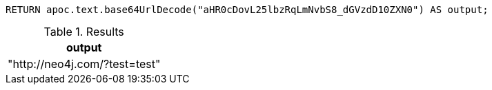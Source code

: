 [source,cypher]
----
RETURN apoc.text.base64UrlDecode("aHR0cDovL25lbzRqLmNvbS8_dGVzdD10ZXN0") AS output;
----

.Results
[opts="header"]
|===
| output
| "http://neo4j.com/?test=test"
|===
